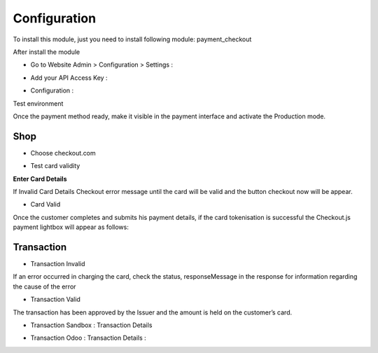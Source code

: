=============
Configuration
=============

To install this module, just you need to install following module: payment_checkout

After install the module 

* Go to Website Admin > Configuration > Settings :

.. image:: ../images/check_setting.PNG

* Add your API Access Key :

.. image:: ../images/check_config.PNG


* Configuration :

Test environment

.. image:: ../images/check_config_2.PNG

Once the payment method ready, make it visible in the payment interface and activate the Production mode.

Shop
====

* Choose checkout.com

.. image:: ../images/choose_checkout.PNG


* Test card validity

**Enter Card Details**

.. image:: ../images/test_card.PNG

If Invalid Card Details Checkout error message until the card will be valid and the button checkout now will be appear.
 
* Card Valid

Once the customer completes and submits his payment details, if the card tokenisation is successful the Checkout.js payment lightbox will appear as follows:

.. image:: ../images/test_card_valid.PNG


Transaction
===========

* Transaction Invalid

.. image:: ../images/INVALID_transaction.PNG

If an error occurred in charging the card, check the status, responseMessage in the response for information regarding the cause of the error

* Transaction Valid

The transaction has been approved by the Issuer and the amount is held on the customer’s card.

.. image:: ../images/order_valid.PNG


* Transaction Sandbox : Transaction Details

.. image:: ../images/sandbox_transaction.PNG


* Transaction Odoo : Transaction Details :

.. image:: ../images/sale_order_transaction.PNG
